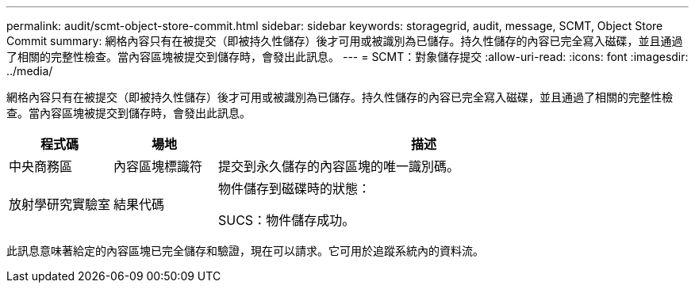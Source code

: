 ---
permalink: audit/scmt-object-store-commit.html 
sidebar: sidebar 
keywords: storagegrid, audit, message, SCMT, Object Store Commit 
summary: 網格內容只有在被提交（即被持久性儲存）後才可用或被識別為已儲存。持久性儲存的內容已完全寫入磁碟，並且通過了相關的完整性檢查。當內容區塊被提交到儲存時，會發出此訊息。 
---
= SCMT：對象儲存提交
:allow-uri-read: 
:icons: font
:imagesdir: ../media/


[role="lead"]
網格內容只有在被提交（即被持久性儲存）後才可用或被識別為已儲存。持久性儲存的內容已完全寫入磁碟，並且通過了相關的完整性檢查。當內容區塊被提交到儲存時，會發出此訊息。

[cols="1a,1a,4a"]
|===
| 程式碼 | 場地 | 描述 


 a| 
中央商務區
 a| 
內容區塊標識符
 a| 
提交到永久儲存的內容區塊的唯一識別碼。



 a| 
放射學研究實驗室
 a| 
結果代碼
 a| 
物件儲存到磁碟時的狀態：

SUCS：物件儲存成功。

|===
此訊息意味著給定的內容區塊已完全儲存和驗證，現在可以請求。它可用於追蹤系統內的資料流。
